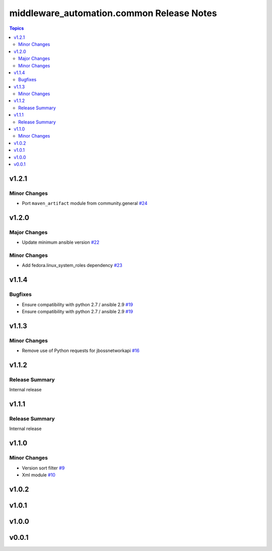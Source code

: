 ===========================================
middleware\_automation.common Release Notes
===========================================

.. contents:: Topics

v1.2.1
======

Minor Changes
-------------

- Port ``maven_artifact`` module from community.general `#24 <https://github.com/ansible-middleware/common/pull/24>`_

v1.2.0
======

Major Changes
-------------

- Update minimum ansible version `#22 <https://github.com/ansible-middleware/common/pull/22>`_

Minor Changes
-------------

- Add fedora.linux_system_roles dependency `#23 <https://github.com/ansible-middleware/common/pull/23>`_

v1.1.4
======

Bugfixes
--------

- Ensure compatibility with python 2.7 / ansible 2.9 `#19 <https://github.com/ansible-middleware/common/pull/19>`_
- Ensure compatibility with python 2.7 / ansible 2.9 `#19 <https://github.com/ansible-middleware/common/pull/19>`_

v1.1.3
======

Minor Changes
-------------

- Remove use of Python requests for jbossnetworkapi `#16 <https://github.com/ansible-middleware/common/pull/16>`_

v1.1.2
======

Release Summary
---------------

Internal release

v1.1.1
======

Release Summary
---------------

Internal release

v1.1.0
======

Minor Changes
-------------

- Version sort filter `#9 <https://github.com/ansible-middleware/common/pull/9>`_
- Xml module `#10 <https://github.com/ansible-middleware/common/pull/10>`_

v1.0.2
======

v1.0.1
======

v1.0.0
======

v0.0.1
======

